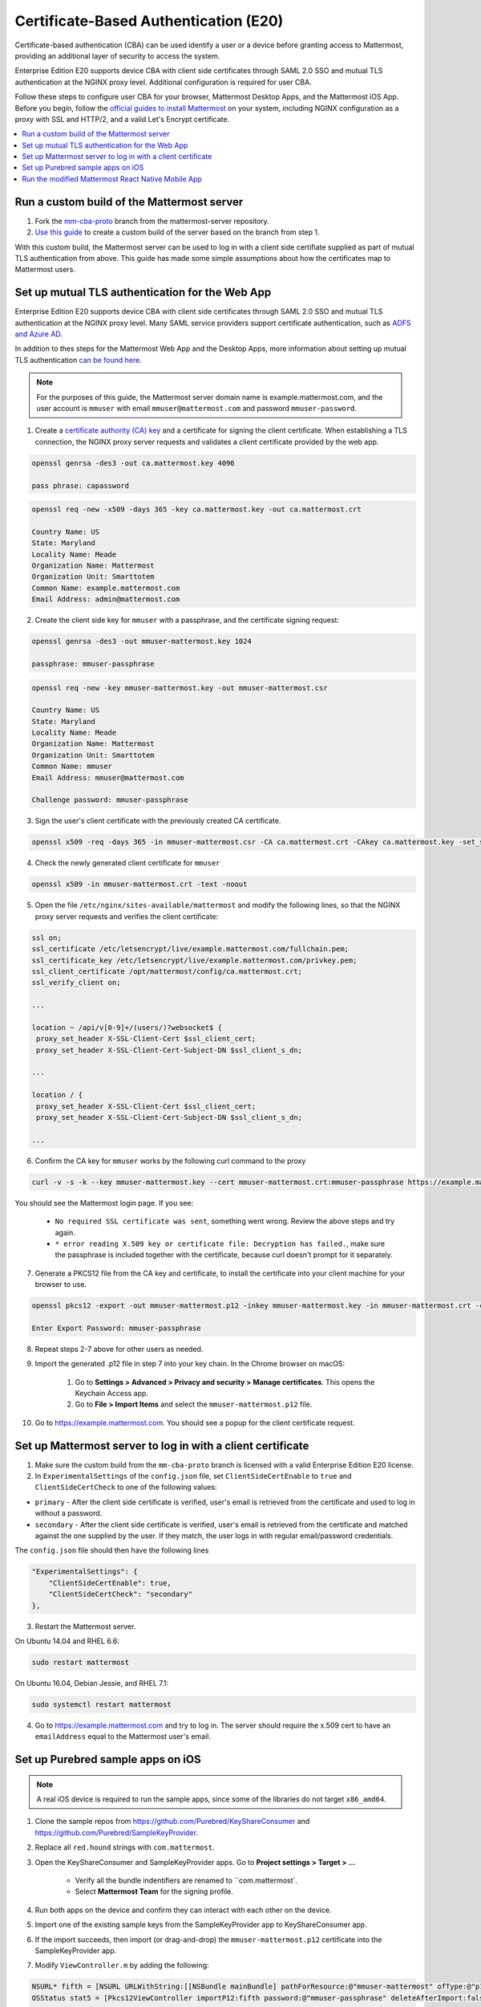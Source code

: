 Certificate-Based Authentication (E20)
=======================================

Certificate-based authentication (CBA) can be used identify a user or a device before granting access to Mattermost, providing an additional layer of security to access the system.

Enterprise Edition E20 supports device CBA with client side certificates through SAML 2.0 SSO and mutual TLS authentication at the NGINX proxy level. Additional configuration is required for user CBA.

Follow these steps to configure user CBA for your browser, Mattermost Desktop Apps, and the Mattermost iOS App. Before you begin, follow the `official guides to install Mattermost <https://docs.mattermost.com/guides/administrator.html#installing-mattermost>`_ on your system, including NGINX configuration as a proxy with SSL and HTTP/2, and a valid Let's Encrypt certificate.

.. contents::
  :backlinks: top
  :local:
  :depth: 2

Run a custom build of the Mattermost server
~~~~~~~~~~~~~~~~~~~~~~~~~~~~~~~~~~~~~~~~~~~~~~~~~~~~~~~

1. Fork the `mm-cba-proto <https://github.com/mattermost/mattermost-server/tree/mm-cba-proto>`_ branch from the mattermost-server repository.
2. `Use this guide <https://docs.mattermost.com/developer/dev-setup.html>`_ to create a custom build of the server based on the branch from step 1.

With this custom build, the Mattermost server can be used to log in with a client side certifiate supplied as part of mutual TLS authentication from above. This guide has made some simple assumptions about how the certificates map to Mattermost users.

Set up mutual TLS authentication for the Web App
~~~~~~~~~~~~~~~~~~~~~~~~~~~~~~~~~~~~~~~~~~~~~~~~~~

Enterprise Edition E20 supports device CBA with client side certificates through SAML 2.0 SSO and mutual TLS authentication at the NGINX proxy level. Many SAML service providers support certificate authentication, such as `ADFS and Azure AD <https://docs.microsoft.com/en-us/windows-server/identity/ad-fs/operations/configure-user-certificate-authentication>`_.

In addition to thes steps for the Mattermost Web App and the Desktop Apps, more information about setting up mutual TLS authentication `can be found here <https://blog.codeship.com/how-to-set-up-mutual-tls-authentication/>`_.

.. note::
  For the purposes of this guide, the Mattermost server domain name is example.mattermost.com, and the user account is ``mmuser`` with email ``mmuser@mattermost.com`` and password ``mmuser-password``.

1. Create a `certificate authority (CA) key <https://en.wikipedia.org/wiki/Certificate_authority>`_ and a certificate for signing the client certificate. When establishing a TLS connection, the NGINX proxy server requests and validates a client certificate provided by the web app.

.. code-block::

  openssl genrsa -des3 -out ca.mattermost.key 4096

  pass phrase: capassword

.. code-block::

  openssl req -new -x509 -days 365 -key ca.mattermost.key -out ca.mattermost.crt

  Country Name: US
  State: Maryland
  Locality Name: Meade
  Organization Name: Mattermost
  Organization Unit: Smarttotem
  Common Name: example.mattermost.com
  Email Address: admin@mattermost.com

2. Create the client side key for ``mmuser`` with a passphrase, and the certificate signing request:

.. code-block::

  openssl genrsa -des3 -out mmuser-mattermost.key 1024

  passphrase: mmuser-passphrase

.. code-block::

  openssl req -new -key mmuser-mattermost.key -out mmuser-mattermost.csr

  Country Name: US
  State: Maryland
  Locality Name: Meade
  Organization Name: Mattermost
  Organization Unit: Smarttotem
  Common Name: mmuser
  Email Address: mmuser@mattermost.com

  Challenge password: mmuser-passphrase

3. Sign the user's client certificate with the previously created CA certificate.

.. code-block::

  openssl x509 -req -days 365 -in mmuser-mattermost.csr -CA ca.mattermost.crt -CAkey ca.mattermost.key -set_serial 01 -out mmuser-mattermost.crt


4. Check the newly generated client certificate for ``mmuser``

.. code-block::

  openssl x509 -in mmuser-mattermost.crt -text -noout

5. Open the file ``/etc/nginx/sites-available/mattermost`` and modify the following lines, so that the NGINX proxy server requests and verifies the client certificate:

.. code-block::

  ssl on;
  ssl_certificate /etc/letsencrypt/live/example.mattermost.com/fullchain.pem;
  ssl_certificate_key /etc/letsencrypt/live/example.mattermost.com/privkey.pem;
  ssl_client_certificate /opt/mattermost/config/ca.mattermost.crt;
  ssl_verify_client on;

  ...

  location ~ /api/v[0-9]+/(users/)?websocket$ {
   proxy_set_header X-SSL-Client-Cert $ssl_client_cert;
   proxy_set_header X-SSL-Client-Cert-Subject-DN $ssl_client_s_dn;
     
  ...

  location / {
   proxy_set_header X-SSL-Client-Cert $ssl_client_cert;
   proxy_set_header X-SSL-Client-Cert-Subject-DN $ssl_client_s_dn;
 
  ...

6. Confirm the CA key for ``mmuser`` works by the following curl command to the proxy

.. code-block::

  curl -v -s -k --key mmuser-mattermost.key --cert mmuser-mattermost.crt:mmuser-passphrase https://example.mattermost.com

You should see the Mattermost login page. If you see:

 - ``No required SSL certificate was sent``, something went wrong. Review the above steps and try again.
 - ``* error reading X.509 key or certificate file: Decryption has failed.``, make sure the passphrase is included together with the certificate, because curl doesn't prompt for it separately. 

7. Generate a PKCS12 file from the CA key and certificate, to install the certificate into your client machine for your browser to use.

.. code-block::

  openssl pkcs12 -export -out mmuser-mattermost.p12 -inkey mmuser-mattermost.key -in mmuser-mattermost.crt -certfile ca.mattermost.crt

  Enter Export Password: mmuser-passphrase

8. Repeat steps 2-7 above for other users as needed.

9. Import the generated .p12 file in step 7 into your key chain. In the Chrome browser on macOS:

		1. Go to **Settings > Advanced > Privacy and security > Manage certificates**. This opens the Keychain Access app.
		2. Go to **File > Import Items** and select the ``mmuser-mattermost.p12`` file.

10. Go to https://example.mattermost.com. You should see a popup for the client certificate request.

Set up Mattermost server to log in with a client certificate
~~~~~~~~~~~~~~~~~~~~~~~~~~~~~~~~~~~~~~~~~~~~~~~~~~~~~~~~~~~~~

1. Make sure the custom build from the ``mm-cba-proto`` branch is licensed with a valid Enterprise Edition E20 license.
2. In ``ExperimentalSettings`` of the ``config.json`` file, set ``ClientSideCertEnable`` to ``true`` and ``ClientSideCertCheck`` to one of the following values:

- ``primary`` - After the client side certificate is verified, user's email is retrieved from the certificate and used to log in without a password.
- ``secondary`` - After the client side certificate is verified, user's email is retrieved from the certificate and matched against the one supplied by the user. If they match, the user logs in with regular email/password credentials.

The ``config.json`` file should then have the following lines

.. code-block::

  "ExperimentalSettings": {
      "ClientSideCertEnable": true,
      "ClientSideCertCheck": "secondary"
  },

3. Restart the Mattermost server.

On Ubuntu 14.04 and RHEL 6.6:

.. code-block::

  sudo restart mattermost

On Ubuntu 16.04, Debian Jessie, and RHEL 7.1:

.. code-block::

  sudo systemctl restart mattermost

4. Go to https://example.mattermost.com and try to log in. The server should require the x.509 cert to have an ``emailAddress`` equal to the Mattermost user's email.

Set up Purebred sample apps on iOS
~~~~~~~~~~~~~~~~~~~~~~~~~~~~~~~~~~~~~~~~~~~~~~~~~~~~~~~

.. note::
  A real iOS device is required to run the sample apps, since some of the libraries do not target ``x86_amd64``.

1. Clone the sample repos from `https://github.com/Purebred/KeyShareConsumer <https://github.com/Purebred/KeyShareConsumer>`_ and `https://github.com/Purebred/SampleKeyProvider <https://github.com/Purebred/SampleKeyProvider>`_.
2. Replace all ``red.hound`` strings with ``com.mattermost``.
3. Open the KeyShareConsumer and SampleKeyProvider apps. Go to **Project settings > Target > ...**

    - Verify all the bundle indentifiers are renamed to ``com.mattermost`.
    - Select **Mattermost Team** for the signing profile.

4. Run both apps on the device and confirm they can interact with each other on the device.
5. Import one of the existing sample keys from the SampleKeyProvider app to KeyShareConsumer app.
6. If the import succeeds, then import (or drag-and-drop) the ``mmuser-mattermost.p12`` certificate into the SampleKeyProvider app.
7. Modify ``ViewController.m`` by adding the following:

.. code-block::

  NSURL* fifth = [NSURL URLWithString:[[NSBundle mainBundle] pathForResource:@"mmuser-mattermost" ofType:@"p12"]];
  OSStatus stat5 = [Pkcs12ViewController importP12:fifth password:@"mmuser-passphrase" deleteAfterImport:false];
    
  if(0 == stat1 && 0 == stat2 && 0 == stat3 && 0 == stat4 && 0 == stat5)
  {

8. Rerun the sample, and import the new key ``mmuser-mattermost.p12`` which appears as ``mmuser``. Confirm everything works with the sample apps.

Run the modified Mattermost React Native Mobile App
~~~~~~~~~~~~~~~~~~~~~~~~~~~~~~~~~~~~~~~~~~~~~~~~~~~~~~~

1. Fork the `cba <https://github.com/mattermost/mattermost-mobile/blob/cba>`_ branch from the mattermost-mobile repository.
2. Set **ExperimentalClientSideCertEnable** to ``true`` in the `mattermost-mobile/assets/base/config.json <https://github.com/mattermost/mattermost-mobile/blob/cba/assets/base/config.json#L15>`_ file.
3. `Use this guide <https://docs.mattermost.com/mobile/mobile-compile-yourself.html>`_ to build the apps based on the branch you created and modified in steps 1 and 2.
4. Import the certificate from the previous section above into the Mattermost iOS App and use it for mutual TLS authentication. You can `watch a demonstration video of this step here <https://drive.google.com/file/d/1zzk9XQ6RBvsWbCTrIfgE0484pD7w9Ux1/view>`_.
